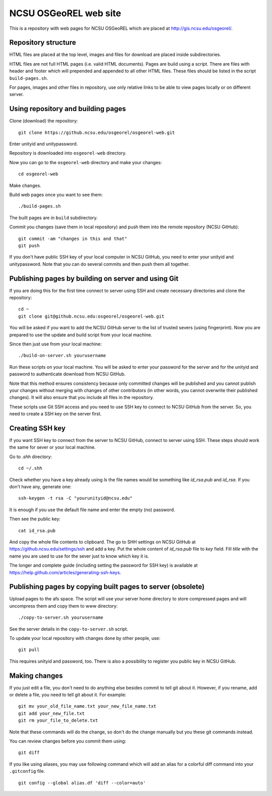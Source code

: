 NCSU OSGeoREL web site
======================

This is a repository with web pages for NCSU OSGeoREL which are
placed at http://gis.ncsu.edu/osgeorel/.


Repository structure
--------------------

HTML files are placed at the top level, images and files for download
are placed inside subdirectories.

HTML files are not full HTML pages (i.e. valid HTML documents).
Pages are build using a script. There are files with header and footer
which will prepended and appended to all other HTML files.
These files should be listed in the script ``build-pages.sh``.

For pages, images and other files in repository, use only relative links
to be able to view pages locally or on different server.


Using repository and building pages
-----------------------------------

Clone (download) the repository::

    git clone https://github.ncsu.edu/osgeorel/osgeorel-web.git

Enter unityid and unitypassword.

Repository is downloaded into ``osgeorel-web`` directory.

Now you can go to the ``osgeorel-web`` directory and make your changes::

    cd osgeorel-web

Make changes.

Build web pages once you want to see them::

    ./build-pages.sh

The built pages are in ``build`` subdirectory.

Commit you changes (save them in local repository) and push them into
the remote repository (NCSU GitHub)::

    git commit -am "changes in this and that"
    git push

If you don't have public SSH key of your local computer in NCSU GitHub,
you need to enter your unityid and unitypassword. Note that you can do
several commits and then push them all together.


Publishing pages by building on server and using Git
----------------------------------------------------

If you are doing this for the first time connect to server using SSH
and create necessary directories and clone the repository::

    cd ~
    git clone git@github.ncsu.edu:osgeorel/osgeorel-web.git

You will be asked if you want to add the NCSU GitHub server to the list
of trusted severs (using fingerprint). Now you are prepared to use
the update and build script from your local machine.

Since then just use from your local machine::

    ./build-on-server.sh yourusername

Run these scripts on your local machine. You will be asked to
enter your password for the server and for the unityid and password
to authenticate download from NCSU GitHub.

Note that this method ensures consistency because only committed changes
will be published and you cannot publish your changes without merging
with changes of other contributors (in other words, you cannot overwrite
their published changes). It will also ensure that you include all files
in the repository.

These scripts use Git SSH access and you need to use SSH key to
connect to NCSU GitHub from the server. So, you need to create a SSH key
on the server first.


Creating SSH key
----------------

If you want SSH key to connect from the server to NCSU GitHub, connect
to server using SSH. These steps should work the same for sever or your
local machine.

Go to `.shh` directory::

    cd ~/.shh

Check whether you have a key already using `ls` the file names would be
something like `id_rsa.pub` and `id_rsa`. If you don't have any,
generate one::

    ssh-keygen -t rsa -C "yourunityid@ncsu.edu"

It is enough if you use the default file name and enter the empty (no)
password.

Then see the public key::

    cat id_rsa.pub

And copy the whole file contents to clipboard. The go to SHH settings
on NCSU GitHub at https://github.ncsu.edu/settings/ssh and add a key.
Put the whole content of `id_rsa.pub` file to *key* field. Fill *title*
with the name you are used to use for the sever just to know which key
it is.

The longer and complete guide (including setting the password for SSH key)
is available at https://help.github.com/articles/generating-ssh-keys.


Publishing pages by copying built pages to server (obsolete)
------------------------------------------------------------

Upload pages to the afs space. The script will use your server home directory
to store compressed pages and will uncompress them and copy them to www
directory::

    ./copy-to-server.sh yourusername

See the server details in the ``copy-to-server.sh`` script.

To update your local repository with changes done by other people, use::

    git pull

This requires unityid and password, too. There is also a possibility to
register you public key in NCSU GitHub.


Making changes
--------------

If you just edit a file, you don't need to do anything else besides
commit to tell git about it. However, if you rename, add or delete
a file, you need to tell git about it. For example::

    git mv your_old_file_name.txt your_new_file_name.txt
    git add your_new_file.txt
    git rm your_file_to_delete.txt

Note that these commands will do the change, so don't do the change
manually but you these git commands instead.

You can review changes before you commit them using::

    git diff

If you like using aliases, you may use following command which will add
an alias for a colorful diff command into your ``.gitconfig`` file.

::

    git config --global alias.df 'diff --color=auto'
